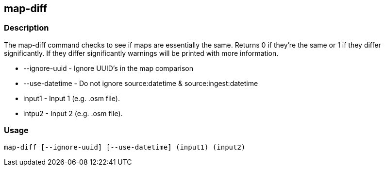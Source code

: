 == map-diff

=== Description

The +map-diff+ command checks to see if maps are essentially the same. Returns 0 if they're the same or 1 if they differ 
significantly. If they differ significantly warnings will be printed with more information.

* +--ignore-uuid+   - Ignore UUID's in the map comparison
* +--use-datetime+  - Do not ignore source:datetime & source:ingest:datetime
* +input1+          - Input 1 (e.g. .osm file).
* +intpu2+          - Input 2 (e.g. .osm file).

=== Usage

--------------------------------------
map-diff [--ignore-uuid] [--use-datetime] (input1) (input2)
--------------------------------------

